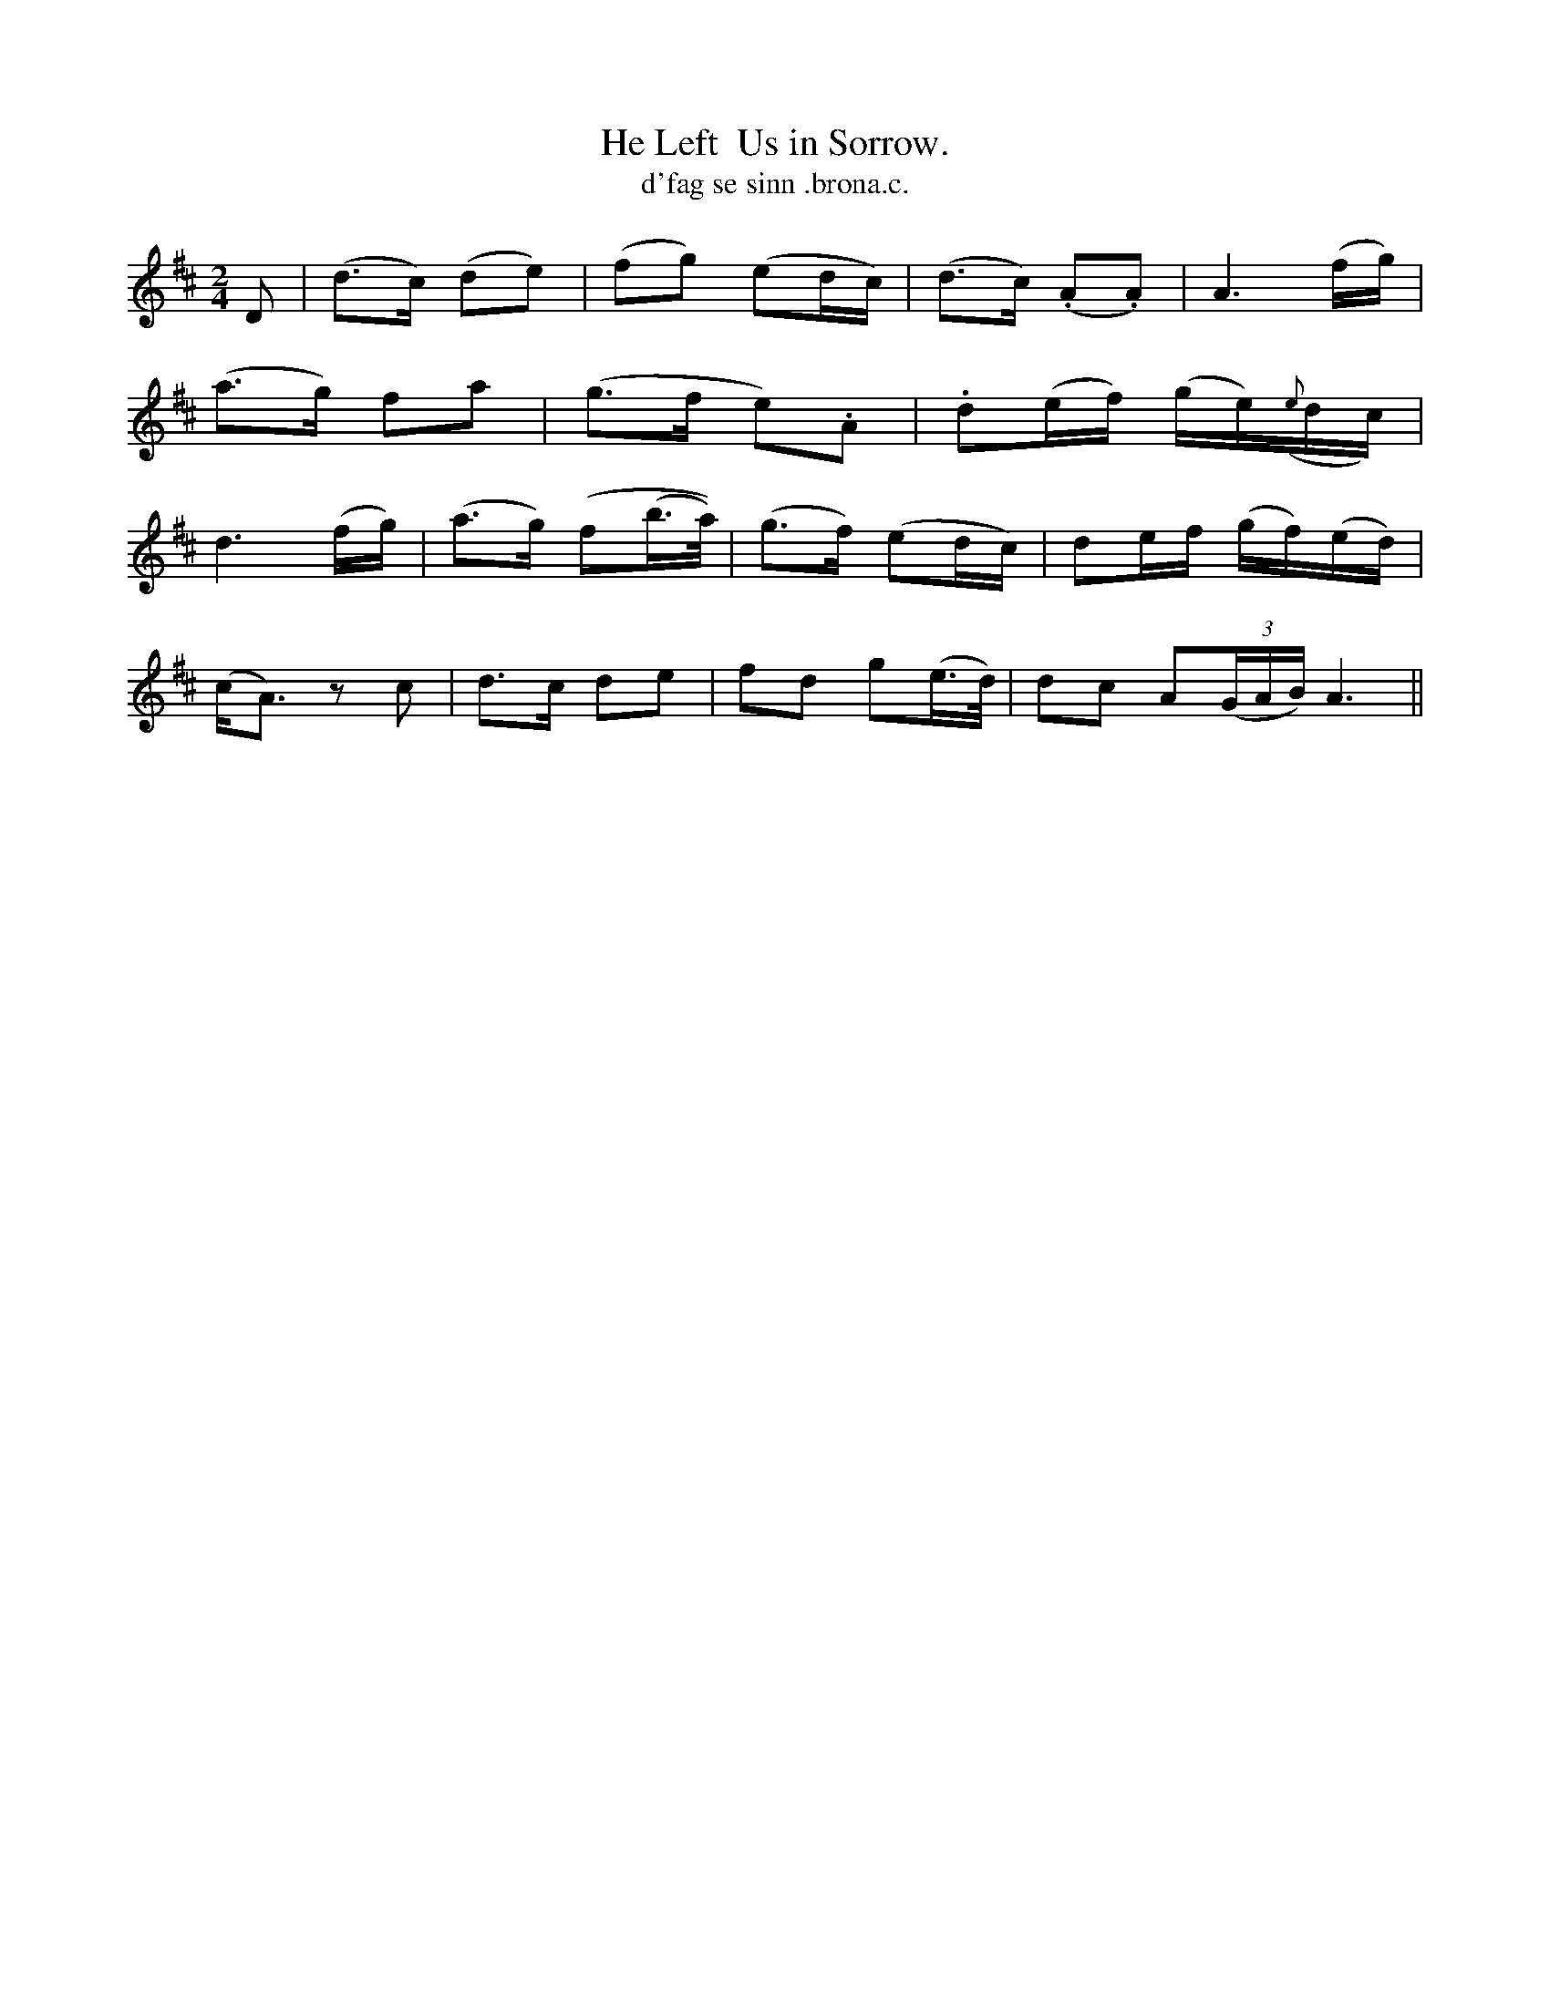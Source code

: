 X:562
T:He Left  Us in Sorrow.
T:d'fag se sinn .brona.c.
R:air
N:"Plaintively.""Collected from J. O'Neill."
B:O'Neill's 562
M:2/4
L:1/8
%Q:70
K:Amix
D|(d>c) (de)|(fg) (ed/c/)|(d>c) (.A.A)|A3 (f/g/)|
(a>g) fa|(g>f e).A|.d(e/f/) (g/e/)({e}d/c/)|
d3 (f/g/)|(a>g) (f(b/>a/))|(g>f) (ed/c/)|de/f/ (g/f/)(e/d/)|
(c<A) z c|d>c de|fd g(e/>d/)|dc A((3G/A/B/)A3||
